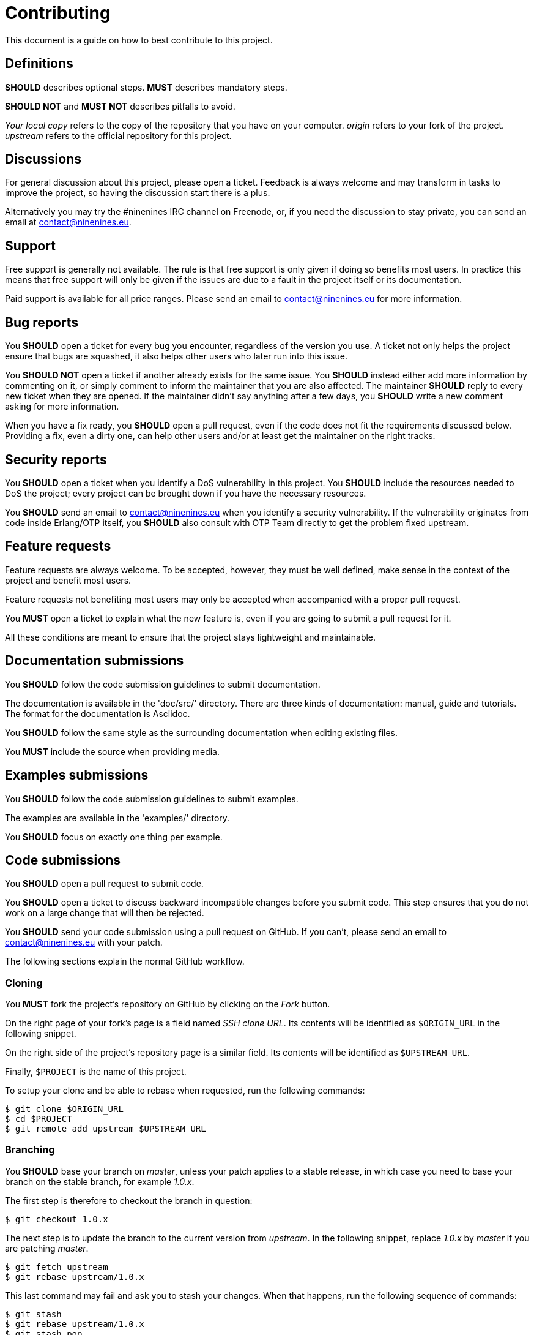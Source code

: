= Contributing

This document is a guide on how to best contribute to this project.

== Definitions

*SHOULD* describes optional steps. *MUST* describes mandatory steps.

*SHOULD NOT* and *MUST NOT* describes pitfalls to avoid.

_Your local copy_ refers to the copy of the repository that you have
on your computer. _origin_ refers to your fork of the project. _upstream_
refers to the official repository for this project.

== Discussions

For general discussion about this project, please open a ticket.
Feedback is always welcome and may transform in tasks to improve
the project, so having the discussion start there is a plus.

Alternatively you may try the #ninenines IRC channel on Freenode,
or, if you need the discussion to stay private, you can send an
email at contact@ninenines.eu.

== Support

Free support is generally not available. The rule is that free
support is only given if doing so benefits most users. In practice
this means that free support will only be given if the issues are
due to a fault in the project itself or its documentation.

Paid support is available for all price ranges. Please send an
email to contact@ninenines.eu for more information.

== Bug reports

You *SHOULD* open a ticket for every bug you encounter, regardless
of the version you use. A ticket not only helps the project ensure
that bugs are squashed, it also helps other users who later run
into this issue.

You *SHOULD NOT* open a ticket if another already exists for the
same issue. You *SHOULD* instead either add more information by
commenting on it, or simply comment to inform the maintainer that
you are also affected. The maintainer *SHOULD* reply to every
new ticket when they are opened. If the maintainer didn't say
anything after a few days, you *SHOULD* write a new comment asking
for more information.

When you have a fix ready, you *SHOULD* open a pull request,
even if the code does not fit the requirements discussed below.
Providing a fix, even a dirty one, can help other users and/or
at least get the maintainer on the right tracks.

== Security reports

You *SHOULD* open a ticket when you identify a DoS vulnerability
in this project. You *SHOULD* include the resources needed to
DoS the project; every project can be brought down if you have
the necessary resources.

You *SHOULD* send an email to contact@ninenines.eu when you
identify a security vulnerability. If the vulnerability originates
from code inside Erlang/OTP itself, you *SHOULD* also consult
with OTP Team directly to get the problem fixed upstream.

== Feature requests

Feature requests are always welcome. To be accepted, however, they
must be well defined, make sense in the context of the project and
benefit most users.

Feature requests not benefiting most users  may only be accepted
when accompanied with a proper pull request.

You *MUST* open a ticket to explain what the new feature is, even
if you are going to submit a pull request for it.

All these conditions are meant to ensure that the project stays
lightweight and maintainable.

== Documentation submissions

You *SHOULD* follow the code submission guidelines to submit
documentation.

The documentation is available in the 'doc/src/' directory. There
are three kinds of documentation: manual, guide and tutorials. The
format for the documentation is Asciidoc.

You *SHOULD* follow the same style as the surrounding documentation
when editing existing files.

You *MUST* include the source when providing media.

== Examples submissions

You *SHOULD* follow the code submission guidelines to submit examples.

The examples are available in the 'examples/' directory.

You *SHOULD* focus on exactly one thing per example.

== Code submissions

You *SHOULD* open a pull request to submit code.

You *SHOULD* open a ticket to discuss backward incompatible changes
before you submit code. This step ensures that you do not work on
a large change that will then be rejected.

You *SHOULD* send your code submission using a pull request on GitHub.
If you can't, please send an email to contact@ninenines.eu with your
patch.

The following sections explain the normal GitHub workflow.

=== Cloning

You *MUST* fork the project's repository on GitHub by clicking on the
_Fork_ button.

On the right page of your fork's page is a field named _SSH clone URL_.
Its contents will be identified as `$ORIGIN_URL` in the following snippet.

On the right side of the project's repository page is a similar field.
Its contents will be identified as `$UPSTREAM_URL`.

Finally, `$PROJECT` is the name of this project.

To setup your clone and be able to rebase when requested, run the
following commands:

[source,bash]
$ git clone $ORIGIN_URL
$ cd $PROJECT
$ git remote add upstream $UPSTREAM_URL

=== Branching

You *SHOULD* base your branch on _master_, unless your patch applies
to a stable release, in which case you need to base your branch on
the stable branch, for example _1.0.x_.

The first step is therefore to checkout the branch in question:

[source,bash]
$ git checkout 1.0.x

The next step is to update the branch to the current version from
_upstream_. In the following snippet, replace _1.0.x_ by _master_
if you are patching _master_.

[source,bash]
$ git fetch upstream
$ git rebase upstream/1.0.x

This last command may fail and ask you to stash your changes. When
that happens, run the following sequence of commands:

[source,bash]
$ git stash
$ git rebase upstream/1.0.x
$ git stash pop

The final step is to create a new branch you can work in. The name
of the new branch is up to you, there is no particular requirement.
Replace `$BRANCH` with the branch name you came up with:

[source,bash]
$ git checkout -b $BRANCH

_Your local copy_ is now ready.

=== Source editing

There are very few rules with regard to source code editing.

You *MUST* use horizontal tabs for indentation. Use one tab
per indentation level.

You *MUST NOT* align code. You can only add or remove one
indentation level compared to the previous line.

You *SHOULD NOT* write lines more than about a hundred
characters. There is no hard limit, just try to keep it
as readable as possible.

You *SHOULD* write small functions when possible.

You *SHOULD* avoid a too big hierarchy of case clauses inside
a single function.

You *SHOULD* add tests to make sure your code works.

=== Committing

You *SHOULD* run Dialyzer and the test suite while working on
your patch, and you *SHOULD* ensure that no additional tests
fail when you finish.

You can use the following command to run Dialyzer:

[source,bash]
$ make dialyze

You have two options to run tests. You can either run tests
across all supported Erlang versions, or just on the version
you are currently using.

To test across all supported Erlang versions:

[source,bash]
$ make -k ci

To test using the current version:

[source,bash]
$ make tests

You can then open Common Test logs in 'logs/all_runs.html'.

Once all tests pass (or at least, no new tests are failing),
you can commit your changes.

First you need to add your changes:

[source,bash]
$ git add src/file_you_edited.erl

If you want an interactive session, allowing you to filter
out changes that have nothing to do with this commit:

[source,bash]
$ git add -p

You *MUST* put all related changes inside a single commit. The
general rule is that all commits must pass tests. Fix one bug
per commit. Add one feature per commit. Separate features in
multiple commits only if smaller parts of the feature make
sense on their own.

Finally once all changes are added you can commit. This
command will open the editor of your choice where you can
put a proper commit title and message.

[source,bash]
$ git commit

Do not use the `-m` option as it makes it easy to break the
following rules:

You *MUST* write a proper commit title and message. The commit
title is the first line and *MUST* be at most 72 characters.
The second line *MUST* be left blank. Everything after that is
the commit message. You *SHOULD* write a detailed commit
message. The lines of the message *MUST* be at most 80 characters.
You *SHOULD* explain what the commit does, what references you
used and any other information that helps understanding why
this commit exists. You *MUST NOT* include commands to close
GitHub tickets automatically.

=== Cleaning the commit history

If you create a new commit every time you make a change, however
insignificant, you *MUST* consolidate those commits before
sending the pull request.

This is done through _rebasing_. The easiest way to do so is
to use interactive rebasing, which allows you to choose which
commits to keep, squash, edit and so on. To rebase, you need
to give the original commit before you made your changes. If
you only did two changes, you can use the shortcut form `HEAD^^`:

[source,bash]
$ git rebase -i HEAD^^

=== Submitting the pull request

You *MUST* push your branch to your fork on GitHub. Replace
`$BRANCH` with your branch name:

[source,bash]
$ git push origin $BRANCH

You can then submit the pull request using the GitHub interface.
You *SHOULD* provide an explanatory message and refer to any
previous ticket related to this patch. You *MUST NOT* include
commands to close other tickets automatically.

=== Updating the pull request

Sometimes the maintainer will ask you to change a few things.
Other times you will notice problems with your submission and
want to fix them on your own.

In either case you do not need to close the pull request. You
can just push your changes again and, if needed, force them.
This will update the pull request automatically.

[source,bash]
$ git push -f origin $BRANCH

=== Merging

This is an open source project maintained by independent developers.
Please be patient when your changes aren't merged immediately.

All pull requests run through a Continuous Integration service
to ensure nothing gets broken by the changes submitted.

Bug fixes will be merged immediately when all tests pass.
The maintainer may do style changes in the merge commit if
the submitter is not available. The maintainer *MUST* open
a new ticket if the solution could still be improved.

New features and backward incompatible changes will be merged
when all tests pass and all other requirements are fulfilled.
